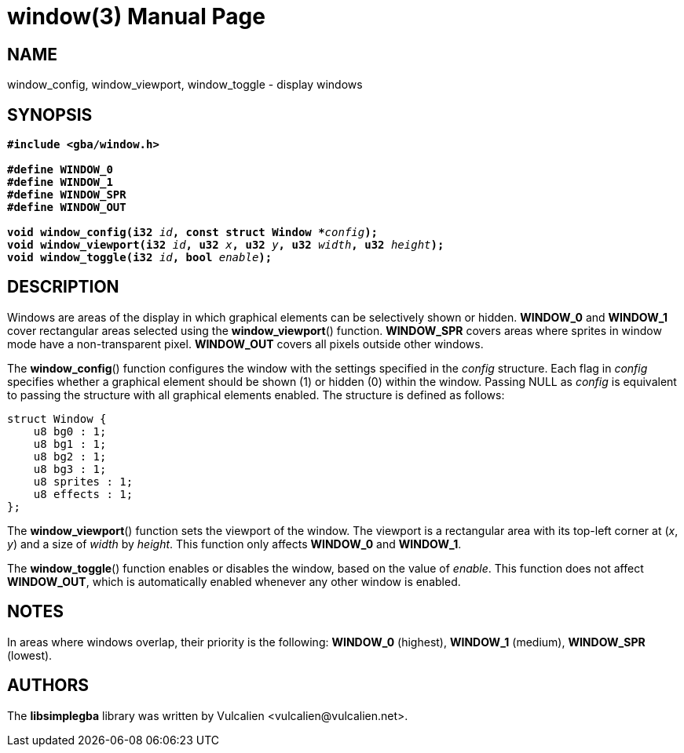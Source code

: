 = window(3)
:doctype: manpage
:manmanual: Manual for libsimplegba
:mansource: libsimplegba
:revdate: 2025-07-03
:docdate: {revdate}

== NAME
window_config, window_viewport, window_toggle - display windows

== SYNOPSIS
[verse]
____
*#include <gba/window.h>*

*#define WINDOW_0*
*#define WINDOW_1*
*#define WINDOW_SPR*
*#define WINDOW_OUT*

**void window_config(i32 **__id__**, const struct Window +++*+++**__config__**);**
**void window_viewport(i32 **__id__**, u32 **__x__**, u32 **__y__**, u32 **__width__**, u32 **__height__**);**
**void window_toggle(i32 **__id__**, bool **__enable__**);**
____

== DESCRIPTION
Windows are areas of the display in which graphical elements can be
selectively shown or hidden. *WINDOW_0* and *WINDOW_1* cover rectangular
areas selected using the *window_viewport*() function. *WINDOW_SPR*
covers areas where sprites in window mode have a non-transparent pixel.
*WINDOW_OUT* covers all pixels outside other windows.

The *window_config*() function configures the window with the settings
specified in the _config_ structure. Each flag in _config_ specifies
whether a graphical element should be shown (1) or hidden (0) within the
window. Passing NULL as _config_ is equivalent to passing the structure
with all graphical elements enabled. The structure is defined as
follows:

[source,c]
----
struct Window {
    u8 bg0 : 1;
    u8 bg1 : 1;
    u8 bg2 : 1;
    u8 bg3 : 1;
    u8 sprites : 1;
    u8 effects : 1;
};
----

The *window_viewport*() function sets the viewport of the window. The
viewport is a rectangular area with its top-left corner at (_x_, _y_)
and a size of _width_ by _height_. This function only affects *WINDOW_0*
and *WINDOW_1*.

The *window_toggle*() function enables or disables the window, based on
the value of _enable_. This function does not affect *WINDOW_OUT*, which
is automatically enabled whenever any other window is enabled.

== NOTES
In areas where windows overlap, their priority is the following:
*WINDOW_0* (highest), *WINDOW_1* (medium), *WINDOW_SPR* (lowest).

== AUTHORS
The *libsimplegba* library was written by Vulcalien
<\vulcalien@vulcalien.net>.
